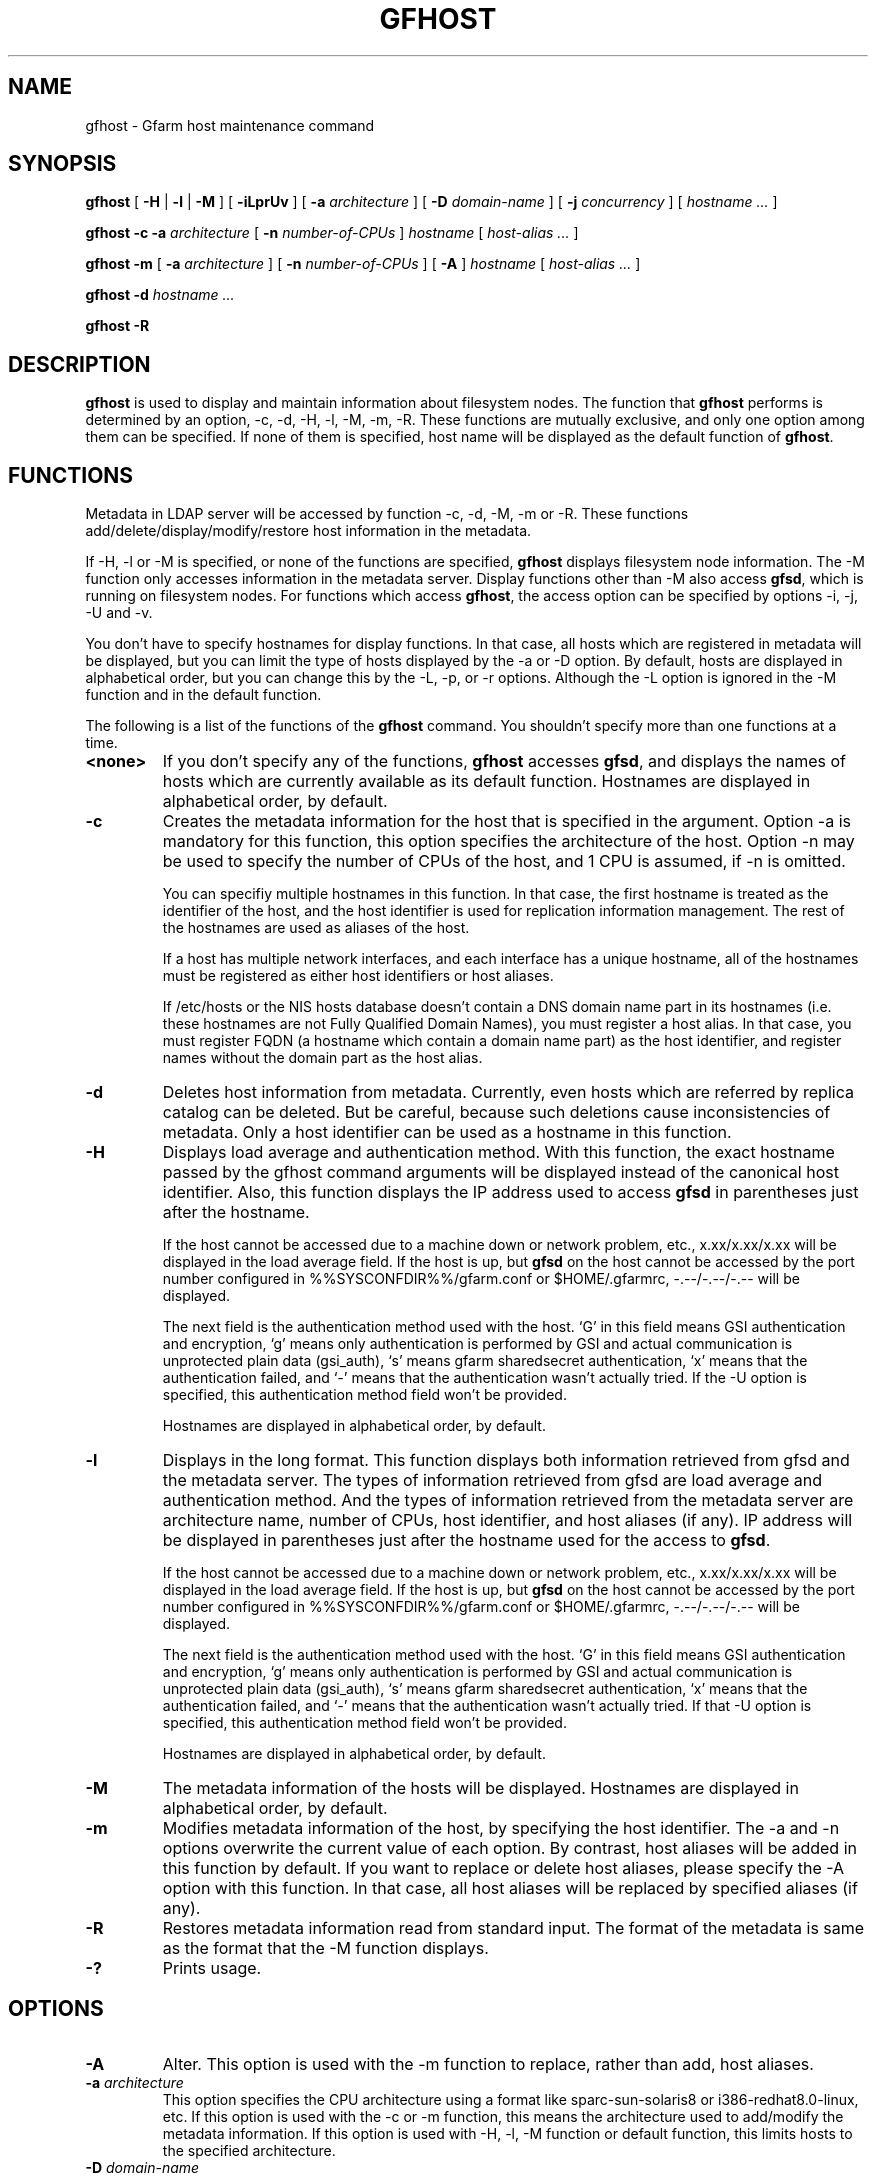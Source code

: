 .\" This manpage has been automatically generated by docbook2man 
.\" from a DocBook document.  This tool can be found at:
.\" <http://shell.ipoline.com/~elmert/comp/docbook2X/> 
.\" Please send any bug reports, improvements, comments, patches, 
.\" etc. to Steve Cheng <steve@ggi-project.org>.
.TH "GFHOST" "1" "12 November 2006" "Gfarm" ""

.SH NAME
gfhost \- Gfarm host maintenance command
.SH SYNOPSIS

\fBgfhost\fR [ \fB-H\fR | \fB-l\fR | \fB-M\fR ] [ \fB-iLprUv\fR ] [ \fB-a \fIarchitecture\fB\fR ] [ \fB-D \fIdomain-name\fB\fR ] [ \fB-j \fIconcurrency\fB\fR ] [ \fB\fIhostname\fB\fR\fI ...\fR ]


\fBgfhost\fR \fB-c\fR \fB-a \fIarchitecture\fB\fR [ \fB-n \fInumber-of-CPUs\fB\fR ] \fB\fIhostname\fB\fR [ \fB\fIhost-alias\fB\fR\fI ...\fR ]


\fBgfhost\fR \fB-m\fR [ \fB-a \fIarchitecture\fB\fR ] [ \fB-n \fInumber-of-CPUs\fB\fR ] [ \fB-A\fR ] \fB\fIhostname\fB\fR [ \fB\fIhost-alias\fB\fR\fI ...\fR ]


\fBgfhost\fR \fB-d\fR \fB\fIhostname\fB\fR\fI ...\fR


\fBgfhost\fR \fB-R\fR

.SH "DESCRIPTION"
.PP
\fBgfhost\fR is used to display and maintain
information about filesystem nodes. The function that 
\fBgfhost\fR performs is determined by an option, -c, -d,
-H, -l, -M, -m, -R.
These functions are mutually exclusive, and only one option
among them can be specified.
If none of them is specified, host name will be displayed as
the default function of \fBgfhost\fR\&.
.SH "FUNCTIONS"
.PP
Metadata in LDAP server will be accessed by function -c, -d, -M, -m or
-R. These functions add/delete/display/modify/restore host information
in the metadata.
.PP
If -H, -l or -M is specified, or none of the functions are specified,
\fBgfhost\fR displays filesystem node information.
The -M function only accesses information in the metadata server.
Display functions other than -M also access \fBgfsd\fR,
which is running on filesystem nodes. For functions which access
\fBgfhost\fR, the access option can be specified
by options -i, -j, -U and -v.
.PP
You don't have to specify hostnames for display functions.
In that case, all hosts which are registered in metadata will be
displayed, but you can limit the type of hosts displayed 
by the -a or -D option.
By default, hosts are displayed in alphabetical order, but you can
change this by the -L, -p, or -r options. Although the -L option is ignored
in the -M function  and in the default function.
.
.PP
The following is a list of the functions of the \fBgfhost\fR
command. You shouldn't specify more than one functions at a time.
.TP
\fB<none>\fR
If you don't specify any of the functions,
\fBgfhost\fR accesses \fBgfsd\fR,
and displays the names of hosts which are currently available
as its default function.
Hostnames are displayed in alphabetical order, by default.
.TP
\fB-c\fR
Creates the metadata information for the host that is specified
in the argument.
Option -a is mandatory for this function, this option specifies
the architecture of the host.
Option -n may be used to specify the number of CPUs of the host,
and 1 CPU is assumed, if -n is omitted.

You can specifiy multiple hostnames in this function.
In that case, the first hostname is treated as the identifier of
the host, and the host identifier is used for replication
information management. The rest of the hostnames are used as aliases
of the host.

If a host has multiple network interfaces, and each interface
has a unique hostname, all of the hostnames must be registered
as either host identifiers or host aliases.

If /etc/hosts or the NIS hosts database doesn't contain a DNS domain
name part in its hostnames (i.e. these hostnames are not Fully
Qualified Domain Names), you must register a host alias.
In that case, you must register FQDN (a hostname which contain a
domain name part) as the host identifier, and 
register names without the domain part as the host alias.
.TP
\fB-d\fR
Deletes host information from metadata.
Currently, even hosts which are referred by
replica catalog can be deleted. But be careful, because
such deletions cause inconsistencies of metadata.
Only a host identifier can be used as a hostname
in this function.
.TP
\fB-H\fR
Displays load average and authentication method.
With this function, the exact hostname passed by the gfhost command
arguments will be displayed instead of the canonical host identifier.
Also, this function displays the IP address used to
access \fBgfsd\fR in parentheses just after the hostname.

If the host cannot be accessed due to a machine down or
network problem, etc., x.xx/x.xx/x.xx will be displayed in
the load average field.
If the host is up, but \fBgfsd\fR on the host
cannot be accessed by the port number configured in
%%SYSCONFDIR%%/gfarm.conf or $HOME/.gfarmrc, -.--/-.--/-.-- will be
displayed.

The next field is the authentication method used with the host.
`G' in this field means GSI authentication and encryption,
`g' means only authentication is performed by GSI and
actual communication is unprotected plain data (gsi_auth),
`s' means gfarm sharedsecret authentication,
`x' means that the authentication failed,
and `-' means that the authentication wasn't actually tried.
If the -U option is specified, this authentication method field
won't be provided.

Hostnames are displayed in alphabetical order, by default.
.TP
\fB-l\fR
Displays in the long format.
This function displays both information retrieved from gfsd
and the metadata server.
The types of information retrieved from gfsd are load average and
authentication method.
And the types of information retrieved from the metadata server are
architecture name, number of CPUs, host identifier,
and host aliases (if any).
IP address will be displayed in parentheses just after the
hostname used for the access to \fBgfsd\fR\&.

If the host cannot be accessed due to a machine down or
network problem, etc., x.xx/x.xx/x.xx will be displayed in
the load average field.
If the host is up, but \fBgfsd\fR on the host
cannot be accessed by the port number configured in
%%SYSCONFDIR%%/gfarm.conf or $HOME/.gfarmrc, -.--/-.--/-.-- will be
displayed.

The next field is the authentication method used with the host.
`G' in this field means GSI authentication and encryption,
`g' means only authentication is performed by GSI and
actual communication is unprotected plain data (gsi_auth),
`s' means gfarm sharedsecret authentication,
`x' means that the authentication failed,
and `-' means that the authentication wasn't actually tried.
If that -U option is specified, this authentication method field
won't be provided.

Hostnames are displayed in alphabetical order, by default.
.TP
\fB-M\fR
The metadata information of the hosts will be displayed.
Hostnames are displayed in alphabetical order, by default.
.TP
\fB-m\fR
Modifies metadata information of the host, by specifying
the host identifier.
The -a and -n options overwrite the current value of each option.
By contrast, host aliases will be added in this function by default.
If you want to replace or delete host aliases, please specify
the -A option with this function. In that case, all host aliases
will be replaced by specified aliases (if any).
.TP
\fB-R\fR
Restores metadata information read from standard input.
The format of the metadata is same as the format
that the -M function displays.
.TP
\fB-?\fR
Prints usage.
.SH "OPTIONS"
.TP
\fB-A\fR
Alter. This option is used with the -m function to replace,
rather than add, host aliases. 
.TP
\fB-a \fIarchitecture\fB\fR
This option specifies the CPU architecture using a format like
sparc-sun-solaris8 or i386-redhat8.0-linux, etc.
If this option is used with the -c or -m function, this means
the architecture used to add/modify the metadata information.
If this option is used with -H, -l, -M function or default function,
this limits hosts to the specified architecture.
.TP
\fB-D \fIdomain-name\fB\fR
This option is used with the -H, -l, -M function or the default
function to limit hosts to the specified domain.
.TP
\fB-i\fR
There is an "address_use" directive in %%SYSCONFDIR%%/gfarm.conf and
$HOME/.gfarmrc to give priorities of network addresses
for gfarm access.
This directive works with the \fBgfhost\fR command,
but will be ignored, if you specified the -i option with
\fBgfhost\fR\&.
.TP
\fB-j \fIconcurrency\fB\fR
This option specifies the concurrency used for access to
\fBgfsd\fR\&.
The default value is 10.
.TP
\fB-L\fR
Sorts by load average order. This option is effective only with the
-H and -l functions.
.TP
\fB-n \fInumber-of-CPUs\fB\fR
This option is used with the -c or -m function, and specifies the
number of CPUs of the host.
.TP
\fB-p\fR
Plain order. This option stops sorting on the -H, -l, -M function
or the default function.
With the -M function, command argument order (if any), or
the order that the metadata server answers is used for display.
With the -H, -l function or the default function, the result
is displayed in the order that each \fBgfsd\fR answers.
.TP
\fB-r\fR
Reverses the order of sort.
.TP
\fB-U\fR
Suppresses authentication attempts by TCP, and only queries
load average by UDP.
This option only makes sense if you specified the -H or -l function,
or if you didn't specify any function. This option
makes the gfhost command run faster.
If the -H or -l function is specified, this option makes the 
authentication method field disappear.
.TP
\fB-v\fR
The -H, -l function and the default function don't produce error
reports on \fBgfsd\fR accesses;
these error reports will be produced by this option.
.SH "SEE ALSO"
.PP
\fBgfarm.conf\fR(5),
\fBgfsd\fR(8)

